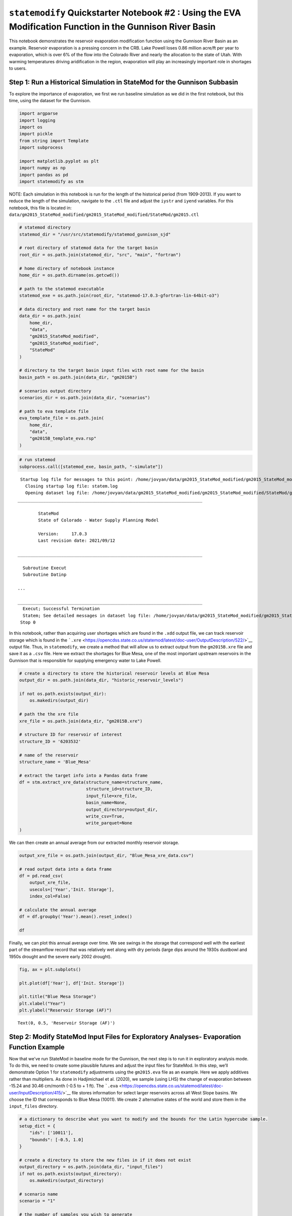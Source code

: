 ``statemodify`` Quickstarter Notebook #2 : Using the EVA Modification Function in the Gunnison River Basin
----------------------------------------------------------------------------------------------------------

This notebook demonstrates the reservoir evaporation modification
function using the Gunnison River Basin as an example. Reservoir
evaporation is a pressing concern in the CRB. Lake Powell loses 0.86
million acre/ft per year to evaporation, which is over 6% of the flow
into the Colorado River and nearly the allocation to the state of Utah.
With warming temperatures driving aridification in the region,
evaporation will play an increasingly important role in shortages to
users.

Step 1: Run a Historical Simulation in StateMod for the Gunnison Subbasin
~~~~~~~~~~~~~~~~~~~~~~~~~~~~~~~~~~~~~~~~~~~~~~~~~~~~~~~~~~~~~~~~~~~~~~~~~

To explore the importance of evaporation, we first we run baseline
simulation as we did in the first notebook, but this time, using the
dataset for the Gunnison.

.. code:: ipython3

    import argparse
    import logging
    import os
    import pickle
    from string import Template
    import subprocess

    import matplotlib.pyplot as plt
    import numpy as np
    import pandas as pd
    import statemodify as stm

.. container:: alert alert-block alert-info

   NOTE: Each simulation in this notebook is run for the length of the
   historical period (from 1909-2013). If you want to reduce the length
   of the simulation, navigate to the ``.ctl`` file and adjust the
   ``iystr`` and ``iyend`` variables. For this notebook, this file is
   located in:
   ``data/gm2015_StateMod_modified/gm2015_StateMod_modified/StateMod/gm2015.ctl``

.. code:: ipython3

    # statemod directory
    statemod_dir = "/usr/src/statemodify/statemod_gunnison_sjd"

    # root directory of statemod data for the target basin
    root_dir = os.path.join(statemod_dir, "src", "main", "fortran")

    # home directory of notebook instance
    home_dir = os.path.dirname(os.getcwd())

    # path to the statemod executable
    statemod_exe = os.path.join(root_dir, "statemod-17.0.3-gfortran-lin-64bit-o3")

    # data directory and root name for the target basin
    data_dir = os.path.join(
        home_dir,
        "data",
        "gm2015_StateMod_modified",
        "gm2015_StateMod_modified",
        "StateMod"
    )

    # directory to the target basin input files with root name for the basin
    basin_path = os.path.join(data_dir, "gm2015B")

    # scenarios output directory
    scenarios_dir = os.path.join(data_dir, "scenarios")

    # path to eva template file
    eva_template_file = os.path.join(
        home_dir,
        "data",
        "gm2015B_template_eva.rsp"
    )

.. code:: ipython3

    # run statemod
    subprocess.call([statemod_exe, basin_path, "-simulate"])



.. parsed-literal::

     Startup log file for messages to this point: /home/jovyan/data/gm2015_StateMod_modified/gm2015_StateMod_modified/StateMod/gm2015B.rsp
       Closing startup log file: statem.log
       Opening dataset log file: /home/jovyan/data/gm2015_StateMod_modified/gm2015_StateMod_modified/StateMod/gm2015B.log
    ________________________________________________________________________

            StateMod
            State of Colorado - Water Supply Planning Model

            Version:     17.0.3
            Last revision date: 2021/09/12

    ________________________________________________________________________

      Subroutine Execut
      Subroutine Datinp

    ...

    ________________________________________________________________________
      Execut; Successful Termination
      Statem; See detailed messages in dataset log file: /home/jovyan/data/gm2015_StateMod_modified/gm2015_StateMod_modified/StateMod/gm2015B.log
     Stop 0



In this notebook, rather than acquiring user shortages which are found
in the ``.xdd`` output file, we can track reservoir storage which is
found in the
```.xre`` <https://opencdss.state.co.us/statemod/latest/doc-user/OutputDescription/522/>`__
output file. Thus, in ``statemodify``, we create a method that will
allow us to extract output from the ``gm2015B.xre`` file and save it as
a ``.csv`` file. Here we extract the shortages for Blue Mesa, one of the
most important upstream reservoirs in the Gunnison that is responsible
for supplying emergency water to Lake Powell.

.. code:: ipython3

    # create a directory to store the historical reservoir levels at Blue Mesa
    output_dir = os.path.join(data_dir, "historic_reservoir_levels")

    if not os.path.exists(output_dir):
        os.makedirs(output_dir)

    # path the the xre file
    xre_file = os.path.join(data_dir, "gm2015B.xre")

    # structure ID for reservoir of interest
    structure_ID = '6203532'

    # name of the reservoir
    structure_name = 'Blue_Mesa'

    # extract the target info into a Pandas data frame
    df = stm.extract_xre_data(structure_name=structure_name,
                              structure_id=structure_ID,
                              input_file=xre_file,
                              basin_name=None,
                              output_directory=output_dir,
                              write_csv=True,
                              write_parquet=None
    )

We can then create an annual average from our extracted monthly
reservoir storage.

.. code:: ipython3

    output_xre_file = os.path.join(output_dir, "Blue_Mesa_xre_data.csv")

    # read output data into a data frame
    df = pd.read_csv(
        output_xre_file,
        usecols=['Year','Init. Storage'],
        index_col=False)

    # calculate the annual average
    df = df.groupby('Year').mean().reset_index()

    df





.. raw:: html

    <div>
    <style scoped>
        .dataframe tbody tr th:only-of-type {
            vertical-align: middle;
        }

        .dataframe tbody tr th {
            vertical-align: top;
        }

        .dataframe thead th {
            text-align: right;
        }
    </style>
    <table border="1" class="dataframe">
      <thead>
        <tr style="text-align: right;">
          <th></th>
          <th>Year</th>
          <th>Init. Storage</th>
        </tr>
      </thead>
      <tbody>
        <tr>
          <th>0</th>
          <td>1908</td>
          <td>441516.500000</td>
        </tr>
        <tr>
          <th>1</th>
          <td>1909</td>
          <td>409705.807692</td>
        </tr>
        <tr>
          <th>2</th>
          <td>1910</td>
          <td>378741.903846</td>
        </tr>
        <tr>
          <th>3</th>
          <td>1911</td>
          <td>374242.865385</td>
        </tr>
        <tr>
          <th>4</th>
          <td>1912</td>
          <td>402187.230769</td>
        </tr>
        <tr>
          <th>...</th>
          <td>...</td>
          <td>...</td>
        </tr>
        <tr>
          <th>101</th>
          <td>2009</td>
          <td>384270.711538</td>
        </tr>
        <tr>
          <th>102</th>
          <td>2010</td>
          <td>380057.192308</td>
        </tr>
        <tr>
          <th>103</th>
          <td>2011</td>
          <td>346074.019231</td>
        </tr>
        <tr>
          <th>104</th>
          <td>2012</td>
          <td>290796.692308</td>
        </tr>
        <tr>
          <th>105</th>
          <td>2013</td>
          <td>202086.125000</td>
        </tr>
      </tbody>
    </table>
    <p>106 rows × 2 columns</p>
    </div>



Finally, we can plot this annual average over time. We see swings in the
storage that correspond well with the earliest part of the streamflow
record that was relatively wet along with dry periods (large dips around
the 1930s dustbowl and 1950s drought and the severe early 2002 drought).

.. code:: ipython3

    fig, ax = plt.subplots()

    plt.plot(df['Year'], df['Init. Storage'])

    plt.title("Blue Mesa Storage")
    plt.xlabel("Year")
    plt.ylabel("Reservoir Storage (AF)")





.. parsed-literal::

    Text(0, 0.5, 'Reservoir Storage (AF)')




.. image:: ../notebooks/output_13_1.png


Step 2: Modify StateMod Input Files for Exploratory Analyses- Evaporation Function Example
~~~~~~~~~~~~~~~~~~~~~~~~~~~~~~~~~~~~~~~~~~~~~~~~~~~~~~~~~~~~~~~~~~~~~~~~~~~~~~~~~~~~~~~~~~

Now that we’ve run StateMod in baseline mode for the Gunnison, the next
step is to run it in exploratory analysis mode. To do this, we need to
create some plausible futures and adjust the input files for StateMod.
In this step, we’ll demonstrate Option 1 for ``statemodify`` adjustments
using the ``gm2015.eva`` file as an example. Here we apply additives
rather than multipliers. As done in Hadjimichael et al. (2020), we
sample (using LHS) the change of evaporation between -15.24 and 30.46
cm/month (-0.5 to + 1 ft). The
```.eva`` <https://opencdss.state.co.us/statemod/latest/doc-user/InputDescription/415/>`__
file stores information for select larger reservoirs across all West
Slope basins. We choose the ID that corresponds to Blue Mesa (10011). We
create 2 alternative states of the world and store them in the
``input_files`` directory.

.. code:: ipython3

    # a dictionary to describe what you want to modify and the bounds for the Latin hypercube sample.
    setup_dict = {
        "ids": ['10011'],
        "bounds": [-0.5, 1.0]
    }

    # create a directory to store the new files in if it does not exist
    output_directory = os.path.join(data_dir, "input_files")
    if not os.path.exists(output_directory):
        os.makedirs(output_directory)

    # scenario name
    scenario = "1"

    # the number of samples you wish to generate
    n_samples = 2

    # seed value for reproducibility if so desired
    seed_value = 1

    # number of rows to skip in file after comment
    skip_rows = 1

    # name of field to query
    query_field = "id"

    # number of jobs to launch in parallel; -1 is all but 1 processor used
    n_jobs = -1

    # basin to process
    basin_name = "Gunnison"

    # generate a batch of files using generated LHS
    stm.modify_eva(modify_dict=setup_dict,
                   query_field=query_field,
                   output_dir=output_directory,
                   scenario=scenario,
                   basin_name=basin_name,
                   sampling_method="LHS",
                   n_samples=n_samples,
                   skip_rows=skip_rows,
                   n_jobs=n_jobs,
                   seed_value=seed_value,
                   template_file=None,
                   factor_method="add",
                   data_specification_file=None,
                   min_bound_value=-0.5,
                   max_bound_value=1.0,
                   save_sample=True)


If we print our two samples below, we see that we’ve created a state of
the world that has reduced evaporation (subtracting 0.18 ft) and one
with increased evaporation (adding 0.79 ft). These samples will be
termed SOW 1 and SOW 2 respectively.

.. code:: ipython3

    # path to the numpy file containing the samples
    eva_samples_file = os.path.join(output_directory, "eva_2-samples_scenario-1.npy")

    # load samples
    sample_array = np.load(eva_samples_file)

    sample_array





.. parsed-literal::

    array([[-0.1872335 ],
           [ 0.79024337]])



Step 3: Read in the New Input Files and Run StateMod : Evaporation Example
~~~~~~~~~~~~~~~~~~~~~~~~~~~~~~~~~~~~~~~~~~~~~~~~~~~~~~~~~~~~~~~~~~~~~~~~~~

Now that we have created the input files, the next step is to run
StateMod with the new input files. We create a template ``.rsp`` file
(``gm2015B_template_eva.rsp``) and swap in the path to the alternative
``.eva`` files that are created. Then we run StateMod for the two
scenarios and extract the reservoir levels for Blue Mesa.

.. code:: ipython3

    # set realization and sample
    realization = 1
    sample = np.arange(0, 2, 1)

    # read RSP template
    with open(eva_template_file) as template_obj:

        # read in file
        template_rsp = Template(template_obj.read())

        for i in sample:

            # create scenario name
            scenario = f"S{i}_{realization}"

            # dictionary holding search keys and replacement values to update the template file
            d = {"EVA": f"../../input_files/gm2015B_{scenario}.eva"}

            # update the template
            new_rsp = template_rsp.safe_substitute(d)

            # construct simulated scenario directory
            simulated_scenario_dir = os.path.join(scenarios_dir, scenario)
            if not os.path.exists(simulated_scenario_dir):
                os.makedirs(simulated_scenario_dir)

            # target rsp file
            rsp_file = os.path.join(simulated_scenario_dir, f"gm2015B_{scenario}.rsp")

            # write updated rsp file
            with open(rsp_file, "w") as f1:
                f1.write(new_rsp)

            # construct simulated basin path
            simulated_basin_path = os.path.join(simulated_scenario_dir, f"gm2015B_{scenario}")

            # run StateMod
            print(f"Running: {scenario}")
            os.chdir(simulated_scenario_dir)

            subprocess.call([statemod_exe, simulated_basin_path, "-simulate"])



.. parsed-literal::

    Running: S0_1
     Startup log file for messages to this point: /home/jovyan/data/gm2015_StateMod_modified/gm2015_StateMod_modified/StateMod/scenarios/S0_1/gm2015B_S0_1.rsp
       Closing startup log file: statem.log
       Opening dataset log file: /home/jovyan/data/gm2015_StateMod_modified/gm2015_StateMod_modified/StateMod/scenarios/S0_1/gm2015B_S0_1.log
    ________________________________________________________________________

            StateMod
            State of Colorado - Water Supply Planning Model

            Version:     17.0.3
            Last revision date: 2021/09/12

    ________________________________________________________________________

      Subroutine Execut
      Subroutine Datinp

    ...

    ________________________________________________________________________
      Execut; Successful Termination
      Statem; See detailed messages in dataset log file: /home/jovyan/data/gm2015_StateMod_modified/gm2015_StateMod_modified/StateMod/scenarios/S1_1/gm2015B_S1_1.log
     Stop 0


Step 4: Visualize Reservoir Levels in New SOWs
~~~~~~~~~~~~~~~~~~~~~~~~~~~~~~~~~~~~~~~~~~~~~~

Using ``extract_xre_data()``, we can then extract the reservoir levels
at Blue Mesa in the two new SOWs.

.. code:: ipython3

    # SOW 1
    output_dir= os.path.join(scenarios_dir, "S0_1")

    # path the the xre file
    xre_file = os.path.join(output_dir, "gm2015B_S0_1.xre")

    # structure ID for reservoir of interest
    structure_ID = '6203532'

    # name of the reservoir
    structure_name = 'Blue_Mesa'

    # extract the target info into a Pandas data frame
    df = stm.extract_xre_data(structure_name=structure_name,
                              structure_id=structure_ID,
                              input_file=xre_file,
                              basin_name=None,
                              output_directory=output_dir,
                              write_csv=True,
                              write_parquet=None
    )

    # SOW 2
    output_dir= os.path.join(scenarios_dir, "S1_1")

    # path the the xre file
    xre_file = os.path.join(output_dir, "gm2015B_S1_1.xre")


    # extract the target info into a Pandas data frame
    df = stm.extract_xre_data(structure_name=structure_name,
                              structure_id=structure_ID,
                              input_file=xre_file,
                              basin_name=None,
                              output_directory=output_dir,
                              write_csv=True,
                              write_parquet=None
    )


Finally, we can plot reservoir storage through time in our baseline
world and alternative states of the world.

.. code:: ipython3

    # historic reservoir directory
    historic_res_dir = os.path.join(data_dir, "historic_reservoir_levels")
    blue_mesa_file = os.path.join(historic_res_dir, "Blue_Mesa_xre_data.csv")

    # Import baseline dataframe
    baseline = pd.read_csv(blue_mesa_file, index_col=False, usecols=['Year','Init. Storage'])
    baseline = baseline.groupby('Year').mean().reset_index()

    # Import SOW1
    s0_1_file = os.path.join(scenarios_dir, "S0_1", "Blue_Mesa_xre_data.csv")
    SOW1 = pd.read_csv(s0_1_file, index_col=False, usecols=['Year','Init. Storage'])
    SOW1 = SOW1.groupby('Year').mean().reset_index()

    # Import SOW2
    s1_1_file = os.path.join(scenarios_dir, "S1_1", "Blue_Mesa_xre_data.csv")
    SOW2 = pd.read_csv(s1_1_file, index_col=False, usecols=['Year','Init. Storage'])
    SOW2 = SOW2.groupby('Year').mean().reset_index()

    # Plot reservoir levels
    fig, ax = plt.subplots()

    plt.plot(baseline['Year'], baseline['Init. Storage'],label='Baseline')
    plt.plot(SOW1['Year'], SOW1['Init. Storage'],label='Reduced Evaporation')
    plt.plot(SOW2['Year'], SOW2['Init. Storage'],label='Increased Evaporation')

    plt.title("Blue Mesa Storage")
    plt.xlabel("Year")
    plt.ylabel("Reservoir Storage (AF)")

    plt.legend()





.. parsed-literal::

    <matplotlib.legend.Legend at 0x7faed3a29fc0>




.. image:: ../notebooks/output_26_1.png


We see that in SOW 1 (which corresponds to reduced evaporation), the
Blue Mesa storage is slightly higher than baseline. However, in SOW 2,
which corresponds to increased evaporation, we see that the reservoir
storage has reduced considerably.

We now encourage the user to explore how the changes in reservoir
storage impacts user shortages in Quickstarter Notebook #3.

References
~~~~~~~~~~

Hadjimichael, A., Quinn, J., Wilson, E., Reed, P., Basdekas, L., Yates,
D., & Garrison, M. (2020). Defining robustness, vulnerabilities, and
consequential scenarios for diverse stakeholder interests in
institutionally complex river basins. Earth’s Future, 8(7),
e2020EF001503.

.. container:: alert alert-block alert-warning

   Tip: If you are interested in understanding how to apply
   ``statemodify`` functions to your own model, take a look at the
   source code found in the repository here:

   .. container::

      ::

         1.  <a href="https://github.com/IMMM-SFA/statemodify/blob/main/statemodify/eva.py">modify_eva()</a>
